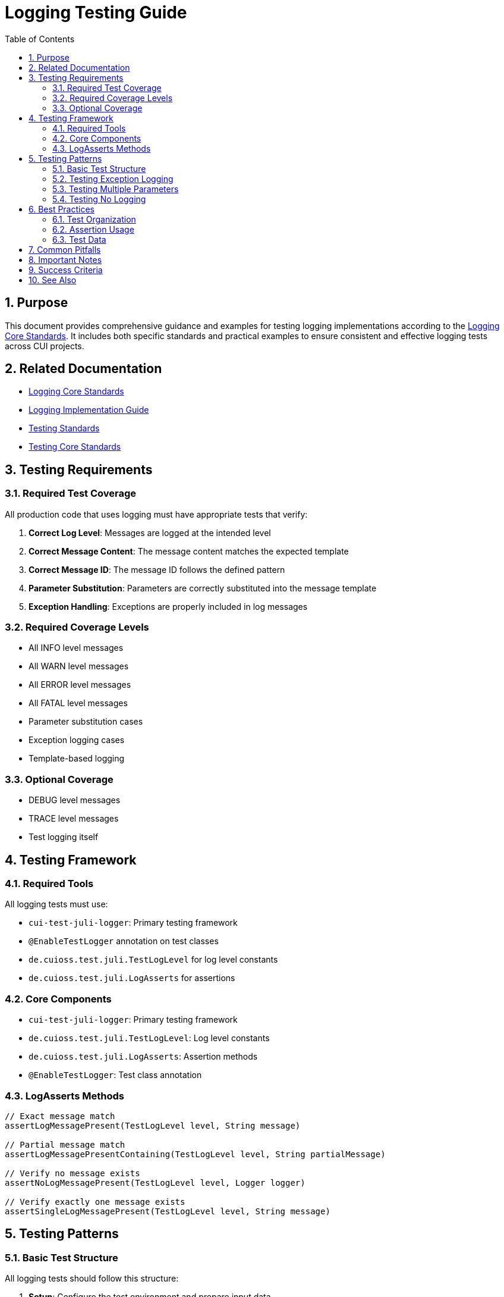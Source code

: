 = Logging Testing Guide
:toc: left
:toclevels: 3
:toc-title: Table of Contents
:sectnums:
:source-highlighter: highlight.js

== Purpose

This document provides comprehensive guidance and examples for testing logging implementations according to the xref:core-standards.adoc[Logging Core Standards]. It includes both specific standards and practical examples to ensure consistent and effective logging tests across CUI projects.

== Related Documentation

* xref:core-standards.adoc[Logging Core Standards]
* xref:implementation-guide.adoc[Logging Implementation Guide]
* xref:../testing/core-standards.adoc[Testing Standards]
* xref:../testing/core-standards.adoc[Testing Core Standards]

== Testing Requirements

=== Required Test Coverage

All production code that uses logging must have appropriate tests that verify:

1. *Correct Log Level*: Messages are logged at the intended level
2. *Correct Message Content*: The message content matches the expected template
3. *Correct Message ID*: The message ID follows the defined pattern
4. *Parameter Substitution*: Parameters are correctly substituted into the message template
5. *Exception Handling*: Exceptions are properly included in log messages

=== Required Coverage Levels

* All INFO level messages
* All WARN level messages
* All ERROR level messages
* All FATAL level messages
* Parameter substitution cases
* Exception logging cases
* Template-based logging

=== Optional Coverage

* DEBUG level messages
* TRACE level messages
* Test logging itself

== Testing Framework

=== Required Tools

All logging tests must use:

* `cui-test-juli-logger`: Primary testing framework
* `@EnableTestLogger` annotation on test classes
* `de.cuioss.test.juli.TestLogLevel` for log level constants
* `de.cuioss.test.juli.LogAsserts` for assertions

=== Core Components

* `cui-test-juli-logger`: Primary testing framework
* `de.cuioss.test.juli.TestLogLevel`: Log level constants
* `de.cuioss.test.juli.LogAsserts`: Assertion methods
* `@EnableTestLogger`: Test class annotation

=== LogAsserts Methods

[source,java]
----
// Exact message match
assertLogMessagePresent(TestLogLevel level, String message)

// Partial message match
assertLogMessagePresentContaining(TestLogLevel level, String partialMessage)

// Verify no message exists
assertNoLogMessagePresent(TestLogLevel level, Logger logger)

// Verify exactly one message exists
assertSingleLogMessagePresent(TestLogLevel level, String message)
----

== Testing Patterns

=== Basic Test Structure

All logging tests should follow this structure:

1. *Setup*: Configure the test environment and prepare input data
2. *Exercise*: Execute the code that should produce log messages
3. *Verify*: Assert that the expected log messages were produced
4. *Teardown*: Clean up any resources (usually handled by the test framework)

[source,java]
----
@EnableTestLogger
class ResourceBundleLocatorTest {
    private static final CuiLogger LOGGER = new CuiLogger(ResourceBundleLocator.class);

    @Test
    void shouldLogSuccessfulOperation() {
        // given
        var resourceName = "test.properties";

        // when
        loadResource(resourceName);

        // then
        assertSingleLogMessagePresent(
            TestLogLevel.INFO,
            BUNDLE.INFO.RESOURCE_LOADED.format(resourceName));
    }
}
----

=== Testing Exception Logging

[source,java]
----
@Test
void shouldLogException() {
    // given
    var errorMessage = "Invalid configuration";
    var exception = new IllegalStateException(errorMessage);

    // when
    try {
        throw exception;
    } catch (Exception e) {
        LOGGER.error(ERROR.CONFIGURATION_ERROR.format(errorMessage), e);
    }

    // then
    assertSingleLogMessagePresent(
        TestLogLevel.ERROR,
        ERROR.CONFIGURATION_ERROR.format(errorMessage));
}
----

=== Testing Multiple Parameters

[source,java]
----
@Test
void shouldLogMultipleParameters() {
    // given
    var userId = "user123";
    var role = "admin";

    // when
    LOGGER.info(INFO.USER_ROLE_ASSIGNED.format(userId, role));

    // then
    assertSingleLogMessagePresent(
        TestLogLevel.INFO,
        INFO.USER_ROLE_ASSIGNED.format(userId, role));
}
----

=== Testing No Logging

[source,java]
----
@Test
void shouldNotLogInNormalCase() {
    // when
    performNormalOperation();

    // then
    assertNoLogMessagePresent(TestLogLevel.WARN, LOGGER);
    assertNoLogMessagePresent(TestLogLevel.ERROR, LOGGER);
}
----

== Best Practices

=== Test Organization

* Create dedicated test methods for each logging scenario
* Use descriptive test method names that explain the scenario
* Group related tests in the same test class
* Follow the given/when/then pattern for clarity
* One test method per logging scenario
* Keep tests focused on logging verification

=== Assertion Usage

* Use the most specific assertion method available
* Verify both the presence and absence of messages
* Check the exact message content when possible
* Use `resolveIdentifierString()` for ID verification
* Verify both success and failure cases

=== Test Data

* Use meaningful test data that represents real-world scenarios
* Test with various parameter values, including edge cases
* Consider internationalization aspects if relevant
* Test with different exception types when applicable
* Avoid hardcoded strings
* Test all parameter combinations

== Common Pitfalls

* Not testing parameter substitution with different values
* Missing tests for exception logging scenarios
* Not verifying the absence of unexpected log messages
* Using incorrect log levels in assertions
* Not testing all required log levels (INFO/WARN/ERROR/FATAL)
* Testing implementation details instead of behavior

== Important Notes

* All rules are normative and must be applied unconditionally
* Test all required log levels (INFO/WARN/ERROR/FATAL)
* Always verify both presence and absence of messages
* Keep tests focused on logging verification
* Reference these rules with '@llm-rules'

== Success Criteria

A logging test suite is considered successful when:

1. All required messages are tested with appropriate assertions
2. Tests verify both success and failure scenarios
3. Parameter substitution is tested with various values
4. Exception logging is verified with different exception types
5. The absence of unexpected logging is confirmed
6. All tests are deterministic and reliable

== See Also

* xref:core-standards.adoc[Logging Core Standards]
* xref:implementation-guide.adoc[Logging Implementation Guide]
* xref:../testing/core-standards.adoc[Testing Core Standards]
* xref:../java/dsl-style-constants.adoc[DSL-Style Constants Pattern]
